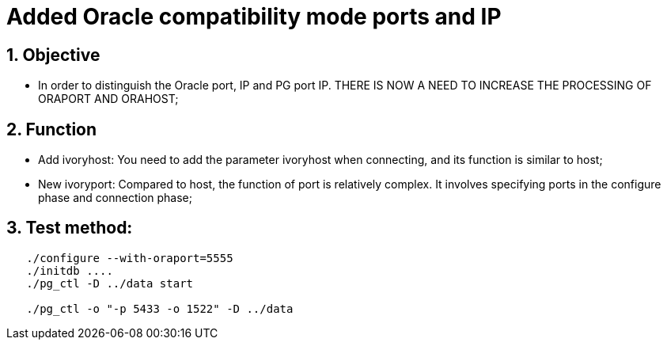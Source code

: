 :sectnums:
:sectnumlevels: 5

:imagesdir: ./_images

= Added Oracle compatibility mode ports and IP

== Objective

- In order to distinguish the Oracle port, IP and PG port IP. THERE IS NOW A NEED TO INCREASE THE PROCESSING OF ORAPORT AND ORAHOST;

== Function

- Add ivoryhost: You need to add the parameter ivoryhost when connecting, and its function is similar to host;

- New ivoryport: Compared to host, the function of port is relatively complex. It involves specifying ports in the configure phase and connection phase;

== Test method:
```
   ./configure --with-oraport=5555
   ./initdb ....
   ./pg_ctl -D ../data start
    
   ./pg_ctl -o "-p 5433 -o 1522" -D ../data
```
 
